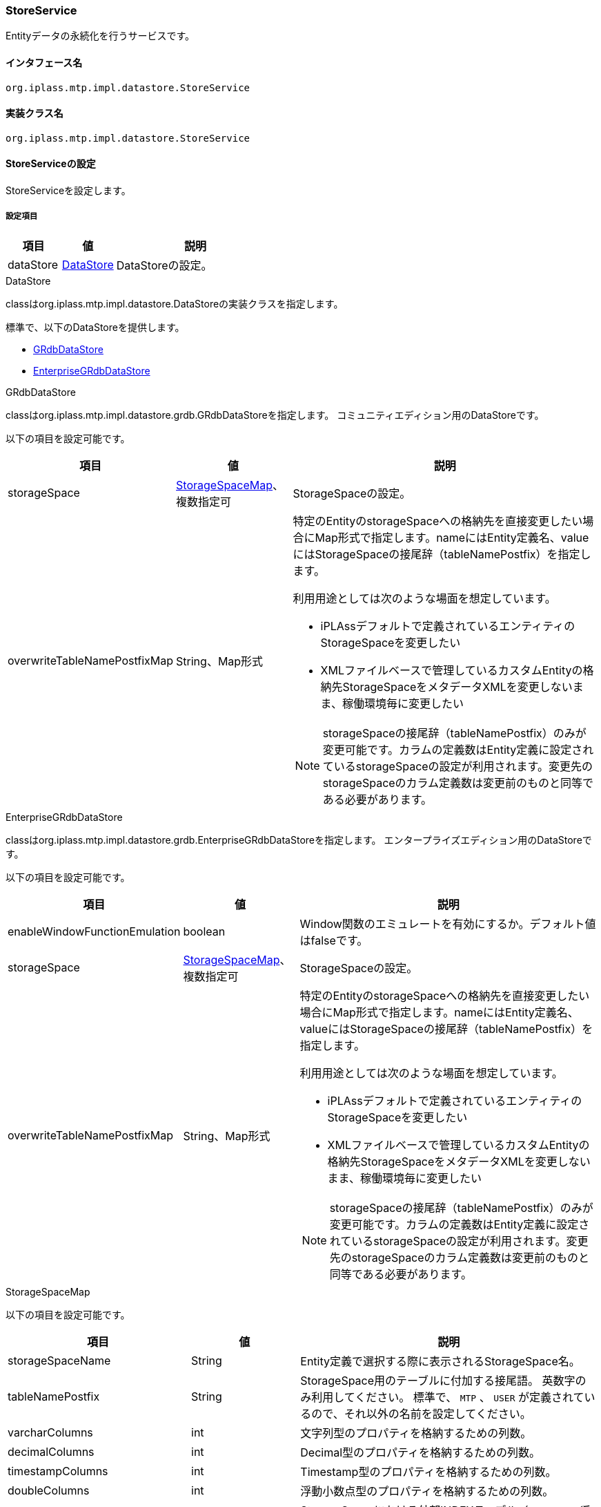 [[StoreService]]
=== StoreService
Entityデータの永続化を行うサービスです。

==== インタフェース名
----
org.iplass.mtp.impl.datastore.StoreService
----


==== 実装クラス名
----
org.iplass.mtp.impl.datastore.StoreService
----


==== StoreServiceの設定
StoreServiceを設定します。

===== 設定項目
[cols="1,1,3", options="header"]
|===
| 項目 | 値 | 説明
| dataStore | <<DataStore>> | DataStoreの設定。
|===

[[DataStore]]
.DataStore
classはorg.iplass.mtp.impl.datastore.DataStoreの実装クラスを指定します。

標準で、以下のDataStoreを提供します。

- <<GRdbDataStore>>
- <<EnterpriseGRdbDataStore>>

[[GRdbDataStore]]
.GRdbDataStore
classはorg.iplass.mtp.impl.datastore.grdb.GRdbDataStoreを指定します。
コミュニティエディション用のDataStoreです。

以下の項目を設定可能です。
[cols="1,1,3a", options="header"]
|===
| 項目 | 値 | 説明
| storageSpace | <<StorageSpaceMap>>、複数指定可 | StorageSpaceの設定。
| overwriteTableNamePostfixMap | String、Map形式 | 特定のEntityのstorageSpaceへの格納先を直接変更したい場合にMap形式で指定します。nameにはEntity定義名、valueにはStorageSpaceの接尾辞（tableNamePostfix）を指定します。

利用用途としては次のような場面を想定しています。

- iPLAssデフォルトで定義されているエンティティのStorageSpaceを変更したい
- XMLファイルベースで管理しているカスタムEntityの格納先StorageSpaceをメタデータXMLを変更しないまま、稼働環境毎に変更したい

NOTE: storageSpaceの接尾辞（tableNamePostfix）のみが変更可能です。カラムの定義数はEntity定義に設定されているstorageSpaceの設定が利用されます。変更先のstorageSpaceのカラム定義数は変更前のものと同等である必要があります。
|===

[[EnterpriseGRdbDataStore]]
.[.eeonly]#EnterpriseGRdbDataStore#
classはorg.iplass.mtp.impl.datastore.grdb.EnterpriseGRdbDataStoreを指定します。
エンタープライズエディション用のDataStoreです。

以下の項目を設定可能です。
[cols="1,1,3a", options="header"]
|===
| 項目 | 値 | 説明
| enableWindowFunctionEmulation | boolean | Window関数のエミュレートを有効にするか。デフォルト値はfalseです。
| storageSpace | <<StorageSpaceMap>>、複数指定可 | StorageSpaceの設定。
| overwriteTableNamePostfixMap | String、Map形式 | 特定のEntityのstorageSpaceへの格納先を直接変更したい場合にMap形式で指定します。nameにはEntity定義名、valueにはStorageSpaceの接尾辞（tableNamePostfix）を指定します。

利用用途としては次のような場面を想定しています。

- iPLAssデフォルトで定義されているエンティティのStorageSpaceを変更したい
- XMLファイルベースで管理しているカスタムEntityの格納先StorageSpaceをメタデータXMLを変更しないまま、稼働環境毎に変更したい

NOTE: storageSpaceの接尾辞（tableNamePostfix）のみが変更可能です。カラムの定義数はEntity定義に設定されているstorageSpaceの設定が利用されます。変更先のstorageSpaceのカラム定義数は変更前のものと同等である必要があります。
|===

[[StorageSpaceMap]]
.StorageSpaceMap
以下の項目を設定可能です。
[cols="1,1,3", options="header"]
|===
| 項目 | 値 | 説明
| storageSpaceName | String | Entity定義で選択する際に表示されるStorageSpace名。
| tableNamePostfix | String | StorageSpace用のテーブルに付加する接尾語。
英数字のみ利用してください。
標準で、 `MTP` 、 `USER` が定義されているので、それ以外の名前を設定してください。
| varcharColumns | int | 文字列型のプロパティを格納するための列数。
| decimalColumns | int | Decimal型のプロパティを格納するための列数。
| timestampColumns | int | Timestamp型のプロパティを格納するための列数。
| doubleColumns | int | 浮動小数点型のプロパティを格納するための列数。
| useExternalIndexedTable | boolean |StorageSpaceにおける外部INDEXテーブル（`obj_index` 系テーブル）を利用するか。デフォルトは `true` です。
| indexedVarcharColumns | int | Index指定された文字列型のプロパティを格納するための列数。
| indexedDecimalColumns | int | Index指定されたDecimal型のプロパティを格納するための列数。
| indexedTimestampColumns | int | Index指定されたTimestamp型のプロパティを格納するための列数。
| indexedDoubleColumns | int | Index指定された浮動小数点型のプロパティを格納するための列数。
| useExternalUniqueIndexedTable | boolean | StorageSpaceにおける外部INDEXテーブル（`obj_unique_index` 系テーブル）を利用するか。デフォルトは `true` です。
| uniqueIndexedVarcharColumns | int | Unique Index指定された文字列型のプロパティを格納するための列数。
| uniqueIndexedDecimalColumns | int | Unique Index指定されたDecimal型のプロパティを格納するための列数。
| uniqueIndexedTimestampColumns | int | Unique Index指定されたTimestamp型のプロパティを格納するための列数。
| uniqueIndexedDoubleColumns | int | Unique Index指定された浮動小数点型のプロパティを格納するための列数。
| varcharColumnLength | int | 文字列格納カラムの文字列長を設定。LongText値がインライン格納可能かどうかの判断に利用される。デフォルト値は-1（未定義の意）
| customPartition | boolean | データベースのPartitionを利用する場合に、iPLAssが想定する標準のPartition単位（テナント単位）と異なるPartition設定を利用するか。デフォルト値はfalse（カスタムのPartition設定しない）です。
| tableCount | int | 物理的に格納テーブルを分割し、擬似パーティショニング（データベースのパーティショニング機能ではなく、iPLAssがEntity単位に物理テーブルを振り分けする機能）する場合に0より大きい値を設定。デフォルト値は0です。
| tableAllocator | <<TableAllocator>> | TableAllocatorの設定。疑似パーティショニングする場合の各物理テーブルへの振り分け方式を設定可能です。デフォルト値はHashingTableAllocatorです。
|===

[[TableAllocator]]
.TableAllocator
疑似パーティショニングする場合の、Entityデータが格納される物理テーブルへの振り分け方式を設定可能です。 +
classはorg.iplass.mtp.impl.datastore.grdb.TableAllocatorの実装クラスを指定します。

標準で、以下のTableAllocatorを提供します。


- <<HashingTableAllocator>>
- <<RoundRobinTableAllocator>>

[[HashingTableAllocator]]
.HashingTableAllocator
classはorg.iplass.mtp.impl.datastore.grdb.tableallocators.HashingTableAllocatorを指定します。
tenantId、また、Entity定義単位に一意なキーであるmetaDataIdからのハッシュにより、物理テーブルを決定します。

以下の項目を設定可能です。
[cols="1,1,3", options="header"]
|===
| 項目 | 値 | 説明
| useTenantId | boolean | ハッシュ算出時にtenantIdを利用する場合、true。デフォルト値はtrueです。
| useMetaDataId | boolean | ハッシュ算出時にmetaDataIdを利用する場合、true。デフォルト値はtrueです。
useTenantId、useMetaDataIdともにtrueの場合は、両方を利用します。
|===

[[RoundRobinTableAllocator]]
.RoundRobinTableAllocator
classはorg.iplass.mtp.impl.datastore.grdb.tableallocators.RoundRobinTableAllocatorを指定します。
疑似パーティションを構成する物理テーブルの内、同一テナント内において利用しているEntity定義が最も少ない物理テーブルを割り当てるようにします。
設定可能な項目はありません。

===== 設定例
[source,xml]
----
<service>
	<interface>org.iplass.mtp.impl.datastore.StoreService</interface>

	<property name="dataStore" class="org.iplass.mtp.impl.datastore.grdb.GRdbDataStore">
		<property name="storageSpace" additional="true">
			<property name="storageSpaceName" value="MyCustomSpace" />
			<property name="tableNamePostfix" value="MCS" />
			<property name="varcharColumns" value="128" />
			<property name="decimalColumns" value="32" />
			<property name="timestampColumns" value="32" />
			<property name="doubleColumns" value="32" />
			<property name="useExternalIndexedTable" value="true" />
			<property name="indexedVarcharColumns" value="8" />
			<property name="indexedDecimalColumns" value="4" />
			<property name="indexedTimestampColumns" value="4" />
			<property name="indexedDoubleColumns" value="4" />
			<property name="useExternalUniqueIndexedTable" value="true" />
			<property name="uniqueIndexedVarcharColumns" value="2" />
			<property name="uniqueIndexedDecimalColumns" value="2" />
			<property name="uniqueIndexedTimestampColumns" value="2" />
			<property name="uniqueIndexedDoubleColumns" value="2" />
			<property name="customPartition" value="false" />
		</property>
		<property name="overwriteTableNamePostfixMap">
			<property name="mtp.auth.Rank" value="MCS" />
		</property>
	</property>
</service>
----
